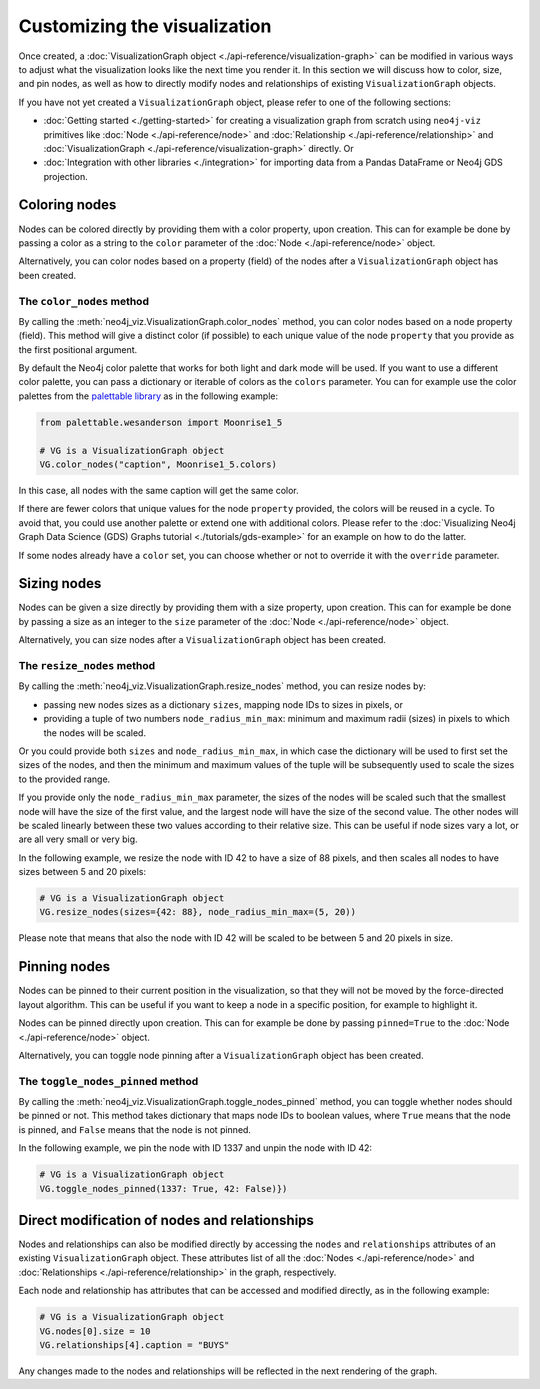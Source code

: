 Customizing the visualization
=============================

Once created, a :doc:`VisualizationGraph object <./api-reference/visualization-graph>` can be modified in various ways
to adjust what the visualization looks like the next time you render it.
In this section we will discuss how to color, size, and pin nodes, as well as how to directly modify nodes and
relationships of existing ``VisualizationGraph`` objects.

If you have not yet created a ``VisualizationGraph`` object, please refer to one of the following sections:

* :doc:`Getting started <./getting-started>` for creating a visualization graph from scratch using ``neo4j-viz``
  primitives like :doc:`Node <./api-reference/node>` and :doc:`Relationship <./api-reference/relationship>` and
  :doc:`VisualizationGraph <./api-reference/visualization-graph>` directly. Or
* :doc:`Integration with other libraries <./integration>` for importing data from a Pandas DataFrame or Neo4j GDS
  projection.


Coloring nodes
--------------

Nodes can be colored directly by providing them with a color property, upon creation.
This can for example be done by passing a color as a string to the ``color`` parameter of the
:doc:`Node <./api-reference/node>` object.

Alternatively, you can color nodes based on a property (field) of the nodes after a ``VisualizationGraph`` object has been
created.


The ``color_nodes`` method
~~~~~~~~~~~~~~~~~~~~~~~~~~

By calling the :meth:`neo4j_viz.VisualizationGraph.color_nodes` method, you can color nodes based on a
node property (field).
This method will give a distinct color (if possible) to each unique value of the node ``property`` that you provide as
the first positional argument.

By default the Neo4j color palette that works for both light and dark mode will be used.
If you want to use a different color palette, you can pass a dictionary or iterable of colors as the ``colors``
parameter.
You can for example use the color palettes from the `palettable library <https://jiffyclub.github.io/palettable/>`_ as in
the following example:

.. code-block:: python

    from palettable.wesanderson import Moonrise1_5

    # VG is a VisualizationGraph object
    VG.color_nodes("caption", Moonrise1_5.colors)

In this case, all nodes with the same caption will get the same color.

If there are fewer colors that unique values for the node ``property`` provided, the colors will be reused in a cycle.
To avoid that, you could use another palette or extend one with additional colors. Please refer to the
:doc:`Visualizing Neo4j Graph Data Science (GDS) Graphs tutorial <./tutorials/gds-example>` for an example on how
to do the latter.

If some nodes already have a ``color`` set, you can choose whether or not to override it with the ``override``
parameter.


Sizing nodes
--------------

Nodes can be given a size directly by providing them with a size property, upon creation.
This can for example be done by passing a size as an integer to the ``size`` parameter of the
:doc:`Node <./api-reference/node>` object.

Alternatively, you can size nodes after a ``VisualizationGraph`` object has been created.


The ``resize_nodes`` method
~~~~~~~~~~~~~~~~~~~~~~~~~~~

By calling the :meth:`neo4j_viz.VisualizationGraph.resize_nodes` method, you can resize nodes by:

* passing new nodes sizes as a dictionary ``sizes``, mapping node IDs to sizes in pixels, or
* providing a tuple of two numbers ``node_radius_min_max``: minimum and maximum radii (sizes) in pixels to which the
  nodes will be scaled.

Or you could provide both ``sizes`` and ``node_radius_min_max``, in which case the dictionary will be used to first set
the sizes of the nodes, and then the minimum and maximum values of the tuple will be subsequently used to scale the
sizes to the provided range.

If you provide only the ``node_radius_min_max`` parameter, the sizes of the nodes will be scaled such that the smallest
node will have the size of the first value, and the largest node will have the size of the second value.
The other nodes will be scaled linearly between these two values according to their relative size.
This can be useful if node sizes vary a lot, or are all very small or very big.

In the following example, we resize the node with ID 42 to have a size of 88 pixels, and then scales all nodes to have
sizes between 5 and 20 pixels:

.. code-block:: python

    # VG is a VisualizationGraph object
    VG.resize_nodes(sizes={42: 88}, node_radius_min_max=(5, 20))

Please note that means that also the node with ID 42 will be scaled to be between 5 and 20 pixels in size.


Pinning nodes
-------------

Nodes can be pinned to their current position in the visualization, so that they will not be moved by the force-directed
layout algorithm.
This can be useful if you want to keep a node in a specific position, for example to highlight it.

Nodes can be pinned directly upon creation.
This can for example be done by passing ``pinned=True`` to the :doc:`Node <./api-reference/node>` object.

Alternatively, you can toggle node pinning after a ``VisualizationGraph`` object has been created.


The ``toggle_nodes_pinned`` method
~~~~~~~~~~~~~~~~~~~~~~~~~~~~~~~~~~

By calling the :meth:`neo4j_viz.VisualizationGraph.toggle_nodes_pinned` method, you can toggle whether nodes should be
pinned or not.
This method takes dictionary that maps node IDs to boolean values, where ``True`` means that the node is pinned, and
``False`` means that the node is not pinned.

In the following example, we pin the node with ID 1337 and unpin the node with ID 42:

.. code-block:: python

    # VG is a VisualizationGraph object
    VG.toggle_nodes_pinned(1337: True, 42: False)})


Direct modification of nodes and relationships
----------------------------------------------

Nodes and relationships can also be modified directly by accessing the ``nodes`` and ``relationships`` attributes of an
existing ``VisualizationGraph`` object.
These attributes list of all the :doc:`Nodes <./api-reference/node>` and
:doc:`Relationships <./api-reference/relationship>` in the graph, respectively.

Each node and relationship has attributes that can be accessed and modified directly, as in the following example:

.. code-block:: python

    # VG is a VisualizationGraph object
    VG.nodes[0].size = 10
    VG.relationships[4].caption = "BUYS"

Any changes made to the nodes and relationships will be reflected in the next rendering of the graph.
